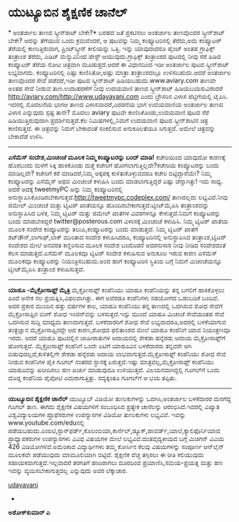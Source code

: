 * ಯುಟ್ಯೂಬಿನ ಶೈಕ್ಷಣಿಕ ಚಾನೆಲ್

*
 ಅಂತರ್ಜಾಲ ತಾಣದ ಸ್ಕ್ರೀನ್‍ಶಾಟ್ ಬೇಕೇ?*
 ಬರಹದ ಜತೆ ಪ್ರಕಟಿಸಲು ಅಂತರ್ಜಾಲ ತಾಣವೊಂದರ ಸ್ಕ್ರೀನ್‌ಶಾಟ್ ಬೇಕೇ? ಅದನ್ನು ತೆಗೆಯುವ
ಒಂದು ಕ್ರಮವೆಂದರೆ, ಆ ಪುಟವನ್ನು ನಿಮ್ಮ ಕಂಪ್ಯೂಟರಿನಲ್ಲಿ ತೆರೆದು,ಅದು ಕಂಪ್ಯೂಟರ್
ತೆರೆಯಲ್ಲಿ ಕಾಣುತ್ತಿರುವಾಗ, ಪ್ರಿಂಟ್‌ಸ್ಕ್ರೀನ್ ಕೀಲಿಯನ್ನು ಒತ್ತಿ. ಇನ್ನು
ಯಾವುದಾದರೂ ಪೈಂಟ್ ಅಂತಹ ಗ್ರಾಫಿಕ್ಸ್ ತಂತ್ರಾಂಶ ತೆರೆದು, ಎಡಿಟ್ ಮೆನ್ಯುವಿನಿಂದ
ಪೇಸ್ಟ್ ಆಯುವುದು.ಗ್ರಾಫಿಕ್ಸ್ ತಂತ್ರಾಂಶದ ಪುಟದಲ್ಲಿ ನೀವು ಸೆರೆ ಹಿಡಿದ ಕಂಪ್ಯೂಟರ್
ತೆರೆಯ ನೋಟ ಚಿತ್ರವಾಗಿ ಮೂಡುತ್ತದೆ.ಆದರೆ ಈ ವಿಧಾನದಿಂದ ಇಡೀ ಅಂತರ್ಜಾಲ ಪುಟದ
ಸ್ಕ್ರೀನ್‌ಶಾಟ್ ಲಭ್ಯವಾಗದು. ಕಂಪ್ಯೂಟರಿನಲ್ಲಿ ಎಷ್ಟು ಕಾಣಿಸಿತೋ,ಅಷ್ಟು ಮಾತ್ರಾ
ತಂತ್ರಾಂಶದಲ್ಲೂ ಉಳಿಸಬಹುದು.ಆದರೆ ಅಂತರ್ಜಾಲ ತಾಣವೊಂದರ ಸೇವೆ ಪಡೆದರೆ,ಇಡೀ ಪುಟದ
ಸ್ಕ್ರೀನ್‌ಶಾಟ್ ಹಿಡಿಯಬಹುದು.www.aviary.com ತಾಣವೇ ಅಂತಹ ಸೇವೆ ನೀಡುವ
ತಾಣ.ಉದಾಹರಣೆಗೆ ನೀವು ಉದಯವಾಣಿ ತಾಣದ ಸ್ಕ್ರೀನ್‌ಶಾಟ್ ಹಿಡಿಯಬಯಸುವಿರಾದರೆ
http://aviary.com/http://www.udayavani.com ಎಂದು ಬ್ರೌಸರಿನ ವಿಳಾಸ
ಪೆಟ್ಟಿಗೆಯಲ್ಲಿ ಟೈಪಿಸಿ. ಇದರಲ್ಲಿ ಮೊದಲನೆಯ ಭಾಗಆ ತಾಣದ ವಿಳಾಸವಾದರೆ,ಎರಡನೆಯ ಭಾಗ
ಉದಯವಾಣಿಯ ಅಂತರ್ಜಾಲ ತಾಣದ ವಿಳಾಸ ಎನ್ನುವುದು ಸ್ಪಷ್ಟ ತಾನೇ? ಮೊದಲು aviary ಪುಟವೇ
ಕಾಣಿಸಿಕೊಂಡು,ಉದಯವಾಣಿ ಪುಟದ ಸೆರೆ ಹಿಡಿಯುತ್ತಿರುವುದಾಗಿ ಪ್ರದರ್ಶಿಸುತ್ತದೆ.ಕೆಲ
ನಿಮಿಷಗಳಲ್ಲಿ,ನಿಮಗೆ ಉದಯವಾಣಿ ಪುಟದ ಸ್ಕ್ರೀನ್‌ಶಾಟಿನ ಚಿತ್ರ ಕಾಣಿಸುತ್ತದೆ. ಈ
ಚಿತ್ರವನ್ನು ನಿಮಗೆ ಬೇಕಾದಂತೆ ಸಂಕಲಿಸುವ ಅನುಕೂಲತೆಯೂ ಸಿಗುತ್ತದೆ. ಆಮೇಲೆ
ಚಿತ್ರವನ್ನು ಬೇಕಾದೆಡೆ ಉಳಿಸಿ.
 ----------------------------------------------------
 *ಎಸೆಮೆಸ್ ಸಂದೇಶ,ಮಿಂಚಂಚೆ ಮೂಲಕ ನಿಮ್ಮ ಕಂಪ್ಯೂಟರನ್ನು ಬಂದ್ ಮಾಡಿ!*
 ಕಚೇರಿಯಿಂದ ಯಾವುದೋ ಕಾರಣಕ್ಕೆ ಹೊರಬಂದು ಮಳೆಗೆ ಸಿಕ್ಕಿ ಹಾಕಿಕೊಂಡು ಮತ್ತೆ ಕಚೇರಿಗೆ
ಹೋಗಲಾಗುತ್ತಿಲ್ಲವೇ?ಕಚೇರಿಯ ಕಂಪ್ಯೂಟರನ್ನು ಬಂದು ಮಾಡಿಲ್ಲವೇ? ಕಚೇರಿಗೆ ಕರೆ
ಮಾಡಿದರೆ,ನಿಮ್ಮ ಅಕ್ಕಪಕ್ಕ ಕುಳಿತುಕೊಳ್ಳುವವರೂ ಕಚೇರಿ ಬಿಟ್ಟಿದ್ದಾರೆಯೇ? ನಿಮ್ಮ
ಕಂಪ್ಯೂಟರನ್ನು ಎಸೆಮ್ಮೆಸ್ ಅಥವ ಮಿಂಚಂಚೆ ಕಳುಹಿಸಿ ಬಂದು ಮಾಡಲಾಗುತ್ತಿದ್ದರೆ ಎಷ್ಟು
ಚೆನ್ನಾಗಿತ್ತು! ಇದು ಸಾಧ್ಯ. ಅದರೆ ಅದಕ್ಕೆ tweetmyPC ಅನ್ನು ನಿಮ್ಮ
ಕಂಪ್ಯೂಟರಿನಲ್ಲಿ
ಅನುಸ್ಥಾಪಿಸಿಕೊಂಡಿರಬೇಕಾಗುತ್ತದೆ.http://tweetmypc.codeplex.com/ ತಾಣದಲ್ಲದು
ಲಭ್ಯವಿದೆ.ನೀವು ಜಿಮೇಲ್ ಮಿಂಚಂಚೆ ಮತ್ತು ಟ್ವಿಟರ್ ಖಾತೆಯನ್ನೂ
ಹೊಂದಿರಬೇಕಾಗುತ್ತದೆ.ಟ್ವೀಟ್‌ಮೈಪಿಸಿ ತಂತ್ರಾಂಶವನ್ನು ಅನುಸ್ಥಾಪಿಸಿದ ಬಳಿಕ, ನಿಮ್ಮ
ಟ್ವಿಟರ್ ಮತ್ತು ಜಿಮೇಲ್ ಖಾತೆಗಳ ವಿವರಗಳನ್ನೂ ಕೇಳುತ್ತದೆ.ನಿಮಗೆ ಕಂಪ್ಯೂಟರನ್ನು ಬಂದು
ಮಾಡಬೇಕಿದ್ದರೆ twitter@posterous.com ವಿಳಾಸಕ್ಕೆ ಮಿಂಚಂಚೆ ಕಳುಹಿಸಿ. ನಿಮ್ಮ
ಟ್ವಿಟರ್ ಖಾತೆಯ ಮೂಲಕ ಸಂದೇಶ ಕಂಪ್ಯೂಟರನ್ನು ತಲುಪಿ,ಕಂಪ್ಯೂಟರನ್ನು ಬಂದು ಮಾಡುತ್ತದೆ.
ನಿಮ್ಮ ಟ್ವಿಟರ್ ಖಾತೆಗೆ ಶಟ್‌ಡೌನ್,ಲಾಗಾಫ್,ಲಾಕ್ ಮುಂತಾದ ಸಂದೇಶ ಕಳುಹಿಸಿದರೂ,
ಕಂಪ್ಯೂಟರಿನಲ್ಲಿ ಅನುಸ್ಥಾಪಿಸಿದ ತಂತ್ರಾಂಶ,ಟ್ವಿಟರ್ ಸಂದೇಶದ ಮೇಲೆ ಅನವರತ
ಕಣ್ಣಿರಿಸುವ ಮೂಲಕ ಸಂದೇಶ ಬಂದೊಡನೆ ಅದರನುಸಾರ ನೀವು ನೀಡಿದ ಸಂದೇಶದಂತೆ ಕೆಲಸ
ಮಾಡುತ್ತದೆ.ಎಸೆಮೆಸ್ ಮೂಲಕವೂ ಟ್ವಿಟರ್ ಸಂದೇಶ ಕಳುಹಿಸುವ ಅನುಕೂಲ ಇರುವ ಕಾರಣ ಎಸೆಮೆಸ್
ಮೂಲಕವೂ ಕಂಪ್ಯೂಟರನ್ನು ನಿಯಂತ್ರಿಸಬಹುದು.ಅಂದ ಹಾಗೆ ಕಂಪ್ಯೂಟರಿನ ಸ್ಥಿತಿಯ ಬಗ್ಗೆ
ನಿಮಗೆ ಮಿಚಂಚೆಯನ್ನೂ ಟ್ವೀಟ್‌ಮೈಪಿಸಿ ತಂತ್ರಾಂಶ ಕಳುಹಿಸುತ್ತದೆ.
 ----------------------------------------
 *ಯಾಹೂ -ಮೈಕ್ರೋಸಾಫ್ಟ್ ಮೈತ್ರಿ*
 ಮೈಕ್ರೋಸಾಫ್ಟ್ ಕಂಪೆನಿಯು ಯಾಹೂ ಕಂಪೆನಿಯನ್ನು ತನ್ನ ಬಗಲಿಗೆ ಹಾಕಿಕೊಳ್ಳಲು ಹಿಂದೆ
ಅನೇಕ ಸಲ ಪ್ರಯತ್ನಿಸಿ,ವಿಫಲವಾಗಿತ್ತು. ಈಗ ಅವೆರಡೂ ಕಂಪೆನಿಗಳು ಸಹಯೋಗದ ಒಡಂಬಡಿಕೆ
ಬಂದಿವೆ. ಅದರ ಪ್ರಕಾರ ಮುಂದಿನ ಹತ್ತು ವರ್ಷಗಳ ಕಾಲ, ಯಾಹೂ ಕಂಪೆನಿಯು ತನ್ನ ತಾಣದಲ್ಲಿ
ಒದಗಿಸುವ ಶೋಧ ಸೇವೆಗೆ ಮೈಕ್ರೋಸಾಫ್ಟಿನ ಬಿಂಗ್ ಶೋಧ ಇಂಜಿನ್‌ವನ್ನು ಬಳಸುತ್ತದೆ.ಇನ್ನು
ಮುಂದೆ ಯಾಹೂ ಮಿಚಂಚೆ ಸೇವೆಯಂತಹ ಸೇವೆ ಒದಗಿಸುವ ಸುದ್ದಿ ಮಾಧ್ಯಮ ತಾಣವಾಗುತ್ತದೆ.
ಬಳಕೆದಾರರಿಗೆ ಶೋಧ ಸೇವೆ ಲಭ್ಯವಾದರೂ,ಅದರಲ್ಲಿ ಬಳಕೆಯಾಗುವ ತಂತ್ರಜ್ಞಾನ
ಮೈಕ್ರೋಸಾಫ್ಟಿನದ್ದೇ ಆದ ಕಾರಣ,ಶೋಧದ ಫಲಿತಾಂಶದ ಮೇಲೆ ಯಾಹೂ ಕಂಪೆನಿಗೆ ಯಾವ
ನಿಯಂತ್ರಣವೂ ಇರದು. ಆದರೆ ಯಾಹೂ ಪುಟದಲ್ಲಿನ ಜಾಹೀರಾತುಗಳ ಆದಾಯದಲ್ಲಿ ಶೇಕಡಾ ಹನ್ನೆರಡು
ಆದಾಯ ಮೈಕ್ರೋಸಾಫ್ಟ್‌ಗೆ ಹೋಗುತ್ತದೆ. ಮೈಕ್ರೋಸಾಫ್ಟ್ ಕಂಪೆನಿಗೆ ಒಂದೇ ಏಟಿಗೆ ಯಾಹೂವಿನ
ಬಳಕೆದಾರರು ತನ್ನವರೇ ಆಗಿ ಬಿಡುವುದಲ್ಲದೆ,ಕುಳಿತಲ್ಲಿಗೇ ಶೇಕಡಾ ಹನ್ನೆರಡು ಆದಾಯ
ಲಾಭವಾಗುತ್ತದೆ.ಮೈಕ್ರೋಸಾಫ್ಟ್ ಕಂಪೆನಿಯು ಶೋಧ ಸೇವೆ ನೀಡುವ ಕಂಪೆನಿಗಳ ಪೈಕಿ ಗೂಗಲ್
ನಂತರದ ಸ್ಥಾನಕ್ಕೆ ಏರುತ್ತದೆ.ಇಷ್ಟು ಮಾತ್ರವಲ್ಲ,ಮೈಕ್ರೋಸಾಫ್ಟ್ ಕಂಪೆನಿಯು ಯಾಹೂವನ್ನು
ಖರೀದಿಸಲು ಹಣ ಖರ್ಚು ಮಾಡುವುದೂ ಉಳಿಯುತ್ತದೆ. ವಿಲಯನವಾಗಿದ್ದಲ್ಲಿ ಗೂಗಲ್‌ಗೆ ಒಂದು
ದೊಡ್ಡ ಕಂಪೆನಿಯ ಪೈಪೋಟಿ ಎದುರಾಗುತ್ತಿತ್ತು. ಸದ್ಯಕ್ಕಂತೂ ಗೂಗಲ್‌ಗೆ ಆ ಭಯ ತಪ್ಪಿತು.
 ----------------------------------------------------------------
 *ಯುಟ್ಯೂಬಿನ ಶೈಕ್ಷಣಿಕ ಚಾನೆಲ್*
 ಯುಟ್ಯೂಬ್ ವಿಡಿಯೋ ತುಣುಕುಗಳನ್ನು ಒದಗಿಸಿ,ಅಂತರ್ಜಾಲ ಬಳಕೆದಾರರ ಮನಗೆದ್ದ ಗೂಗಲ್
ತಾಣ. ಈಗದು ಶೈಕ್ಷಣಿಕ ವಿಷಯಗಳಿಗೆ ಸಂಬಂಧಿಸಿದ ಪ್ರತ್ಯೇಕ ಚಾನೆಲನ್ನು
ಆರಂಭಿಸಿದೆ.ಇದರಲ್ಲಿ ವಿಖ್ಯಾತ ವಿಶ್ವವಿದ್ಯಾಲಯಗಳ ಪ್ರೊಫೆಸರುಗಳ ಉಪನ್ಯಾಸಗಳ ವಿಡಿಯೋ
ತುಣುಕುಗಳು ಲಭ್ಯವಿವೆ. ಇವನ್ನು www.youtube.com/eduನಲ್ಲಿ
ಪಡೆಯಬಹುದು.ಎಂಐಟಿ,ಸ್ಟಾನ್‌ಫರ್ಡ್,ಕೊಲಂಬಿಯಾ,ಕಾರ್ನೆಲ್,ಡ್ಯೂಕ್,ಹಾವರ್ಡ್,ಯಾಲೆ,ಕ್ಯಾಲಿಫೊರ್ನಿಯಾದ
ಪ್ರಾಧ್ಯಾಪಕರುಗಳ ಉಪನ್ಯಾಸಗಳು ವಿವಿಧ ವಿಷಯಗಳ ಮೇಲೆ ಲಭ್ಯವಿವೆ.ದಂತವೈದ್ಯಕೀಯದ ಬಗ್ಗೆ
ಮಿಚಿಗನ್ ವಿವಿಯ 426 ವಿಡಿಯೋಗಳಿವೆ.ಅಮೆರಿಕಾದ ವಿದ್ಯಾರ್ಥಿಗಳು ತಮ್ಮ ಕೋರ್ಸಿನ ಕೆಲವು
ವಿಷಯಗಳನ್ನು ಸಂಪೂರ್ಣ ಆನ್‌ಲೈನ್ ಮೂಲಕವೇ ಪಡೆಯುವುದು ಮಾಮೂಲಿಯಾಗಿ ಬಿಟ್ಟಿದೆ.
ಶೈಕ್ಷಣಿಕ ವೆಚ್ಚ ತಗ್ಗಿಸಲು ಈ ರೀತಿ ಕಲಿಯುವುದು ಸಹಾಯಕವಾಗುತ್ತದೆ.ಇಲ್ಲವಾದರೆ
ತರಗತಿಗೆ ಹಾಜರಾಗಲು ದೂರದಿಂದ ಪ್ರಯಾಣಿಸಿ,ಸಮಯ-ಪ್ರಯತ್ನ ಮತ್ತು ಹಣ ಇವನ್ನು
ವ್ಯಯಿಸಬೇಕಾಗುತ್ತದಲ್ಲ ಎನ್ನುವುದು ಅವರ ಲೆಕ್ಕಾಚಾರ.

[[http://uni.medhas.org/unicode.php5?file=http%3A%2F%2Fudayavani.com%2Fshowstory.asp%3Fnews=1%26contentid=679297%26lang=2][udayavani]]
 *
 *ಅಶೋಕ್‌ಕುಮಾರ್ ಎ*
